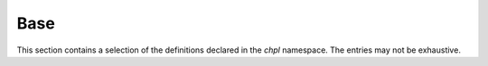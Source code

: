 .. default-domain:: cpp

.. _Chapter-dyno-chpl:

Base
====

This section contains a selection of the definitions declared in the `chpl`
namespace. The entries may not be exhaustive.

.. comment:
   See entries in '$CHPL_HOME/compiler/dyno/include/chpl/framework'

.. doxygentypedef:: chpl::ChplEnvMap

.. doxygenclass:: chpl::CommentID
   :members:
   :undoc-members:

.. doxygenclass:: chpl::Context
   :members:
   :undoc-members:

.. doxygenclass:: chpl::ErrorMessage
   :members:
   :undoc-members:

.. doxygenenum:: chpl::ErrorType

.. doxygenclass:: chpl::ErrorWriterBase
   :members:
   :undoc-members:

.. doxygenclass:: chpl::ErrorWriter
   :members:
   :undoc-members:

.. doxygenclass:: chpl::ErrorBase
   :members:
   :undoc-members:

.. doxygenclass:: chpl::BasicError
   :members:
   :undoc-members:

.. doxygenclass:: chpl::GeneralError
   :members:
   :undoc-members:

.. doxygenclass:: chpl::ID
   :members:
   :undoc-members:

.. doxygenclass:: chpl::Location
   :members:
   :undoc-members:

.. doxygenclass:: chpl::IdOrLocation
   :members:
   :undoc-members:

.. doxygenclass:: chpl::UniqueString
   :members:
   :undoc-members:

.. doxygenclass:: chpl::Iterable
   :members:
   :undoc-members:

.. doxygenclass:: chpl::Bitmap
   :members:
   :undoc-members:

.. doxygentypedef:: chpl::owned

.. doxygenenum:: chpl::StringifyKind
